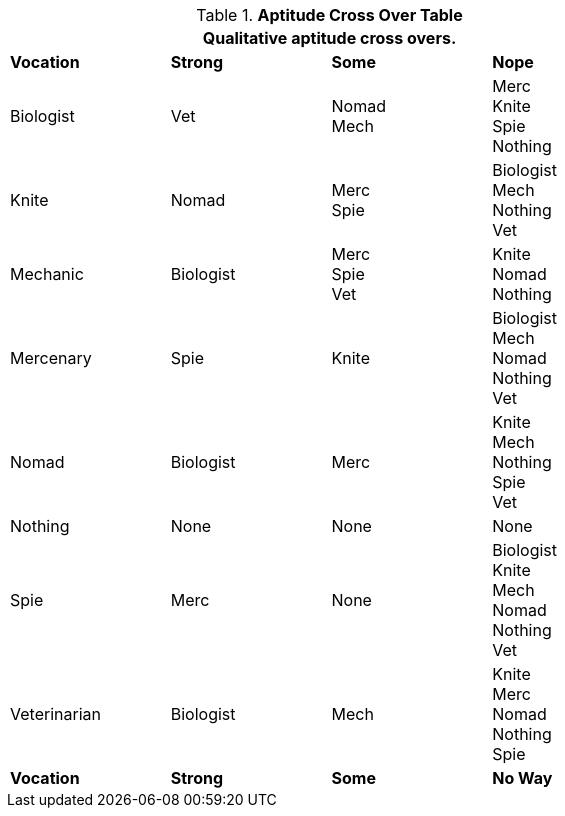 .*Aptitude Cross Over Table*
[width="75%",cols="4*<",frame="all", stripes="even"]
|===
4+<|Qualitative aptitude cross overs. 

s|Vocation
s|Strong
s|Some
s|Nope

|Biologist
|Vet
|Nomad +
Mech
|Merc +
Knite +
Spie +
Nothing

|Knite
|Nomad
|
Merc +
Spie
|Biologist +
Mech +
Nothing +
Vet 

|Mechanic
|Biologist
|Merc +
Spie +
Vet 
|Knite +
Nomad +
Nothing +

|Mercenary
|Spie
|Knite
|Biologist +
Mech +
Nomad +
Nothing +
Vet

|Nomad
|Biologist +
|Merc
|Knite +
Mech +
Nothing +
Spie +
Vet 

|Nothing
|None
|None
|None


|Spie
|Merc
|None
|Biologist +
Knite +
Mech +
Nomad +
Nothing +
Vet 

|Veterinarian
|Biologist
|Mech
|Knite +
Merc +
Nomad +
Nothing +
Spie

s|Vocation
s|Strong
s|Some
s|No Way

|===
